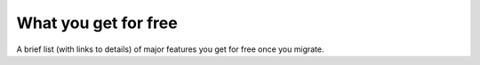 What you get for free
=====================

A brief list (with links to details) of major features you get for free once
you migrate.
